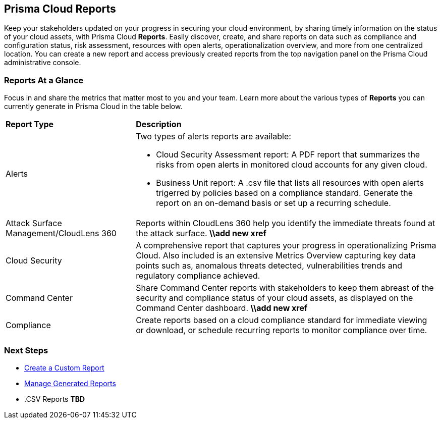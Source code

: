 == Prisma Cloud Reports

Keep your stakeholders updated on your progress in securing your cloud environment, by sharing timely information on the status of your cloud assets, with Prisma Cloud *Reports*. Easily discover, create, and share reports on data such as compliance and configuration status, risk assessment, resources with open alerts, operationalization overview, and more from one centralized location. You can create a new report and access previously created reports from the top navigation panel on the Prisma Cloud administrative console. 


=== Reports At a Glance

Focus in and share the metrics that matter most to you and your team. Learn more about the various types of *Reports* you can currently generate in Prisma Cloud in the table below. 

[cols="30%a,70%a"]
|===

|*Report Type*
|*Description*

|Alerts 
|Two types of alerts reports are available:

* Cloud Security Assessment report: A PDF report that summarizes the risks from open alerts in monitored cloud accounts for any given cloud. 
* Business Unit report: A .csv file that lists all resources with open alerts trigerred by policies based on a compliance standard. Generate the report on an on-demand basis or set up a recurring schedule. 

|Attack Surface Management/CloudLens 360
|Reports within CloudLens 360 help you identify the immediate threats found at the attack surface.
*\\add new xref* 
//Add more details from Meghna 

|Cloud Security
|A comprehensive report that captures your progress in operationalizing Prisma Cloud. Also included is an extensive Metrics Overview capturing key data points such as, anomalous threats detected, vulnerabilities trends and regulatory compliance achieved.  

|Command Center
|Share Command Center reports with stakeholders to keep them abreast of the security and compliance status of your cloud assets, as displayed on the Command Center dashboard. 
*\\add new xref*

|Compliance  
|Create reports based on a cloud compliance standard for immediate viewing or download, or schedule recurring reports to monitor compliance over time.  



|===

=== Next Steps

* xref:create-and-manage-reports.adoc[Create a Custom Report]
* xref:create-and-manage-reports.adoc#manage[Manage Generated Reports]
* .CSV Reports *TBD*
